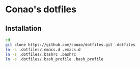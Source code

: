 * Conao's dotfiles
** Installation
#+BEGIN_SRC bash
  cd
  git clone https://github.com/conao/dotfiles.git .dotfiles
  ln -s .dotfiles/.emacs.d .emacs.d
  ln -s .dotfiles/.bashrc .bashrc
  ln -s .dotfiles/.bash_profile .bash_profile
#+END_SRC

